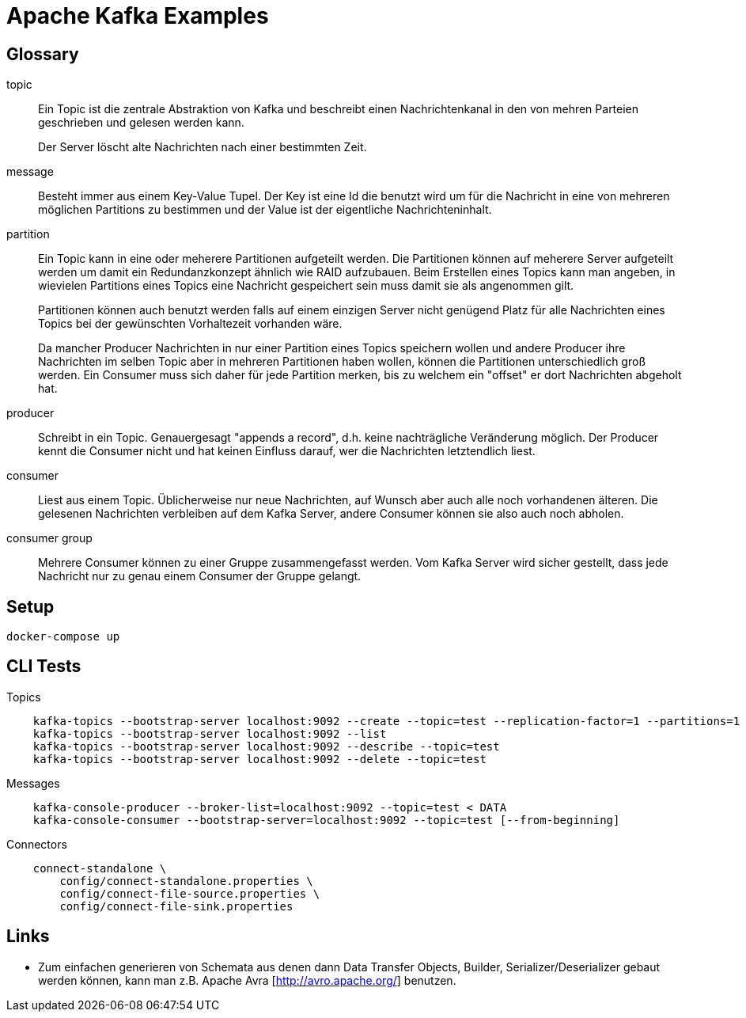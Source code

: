 Apache Kafka Examples
=====================

Glossary
--------

topic::
Ein Topic ist die zentrale Abstraktion von Kafka und beschreibt einen
Nachrichtenkanal in den von mehren Parteien geschrieben und gelesen werden
kann.
+
Der Server löscht alte Nachrichten nach einer bestimmten Zeit.

message::
Besteht immer aus einem Key-Value Tupel. Der Key ist eine Id die benutzt wird
um für die Nachricht in eine von mehreren möglichen Partitions zu bestimmen und
der Value ist der eigentliche Nachrichteninhalt.

partition::
Ein Topic kann in eine oder meherere Partitionen aufgeteilt werden. Die
Partitionen können auf meherere Server aufgeteilt werden um damit ein
Redundanzkonzept ähnlich wie RAID aufzubauen. Beim Erstellen eines Topics kann
man angeben, in wievielen Partitions eines Topics eine Nachricht gespeichert
sein muss damit sie als angenommen gilt.
+
Partitionen können auch benutzt werden falls auf einem einzigen Server nicht
genügend Platz für alle Nachrichten eines Topics bei der gewünschten
Vorhaltezeit vorhanden wäre.
+
Da mancher Producer Nachrichten in nur einer Partition eines Topics speichern
wollen und andere Producer ihre Nachrichten im selben Topic aber in mehreren
Partitionen haben wollen, können die Partitionen unterschiedlich groß werden.
Ein Consumer muss sich daher für jede Partition merken, bis zu welchem ein
"offset" er dort Nachrichten abgeholt hat.

producer::
Schreibt in ein Topic. Genauergesagt "appends a record", d.h. keine
nachträgliche Veränderung möglich.  Der Producer kennt die Consumer nicht und
hat keinen Einfluss darauf, wer die Nachrichten letztendlich liest.

consumer::
Liest aus einem Topic. Üblicherweise nur neue Nachrichten, auf Wunsch aber auch
alle noch vorhandenen älteren.  Die gelesenen Nachrichten verbleiben auf dem
Kafka Server, andere Consumer können sie also auch noch abholen.

consumer group::
Mehrere Consumer können zu einer Gruppe zusammengefasst werden. Vom Kafka
Server wird sicher gestellt, dass jede Nachricht nur zu genau einem Consumer
der Gruppe gelangt.

Setup
-----

    docker-compose up

CLI Tests
---------

Topics::
```
    kafka-topics --bootstrap-server localhost:9092 --create --topic=test --replication-factor=1 --partitions=1
    kafka-topics --bootstrap-server localhost:9092 --list
    kafka-topics --bootstrap-server localhost:9092 --describe --topic=test
    kafka-topics --bootstrap-server localhost:9092 --delete --topic=test
```

Messages::
```
    kafka-console-producer --broker-list=localhost:9092 --topic=test < DATA
    kafka-console-consumer --bootstrap-server=localhost:9092 --topic=test [--from-beginning]
```

Connectors::
```
    connect-standalone \
        config/connect-standalone.properties \
        config/connect-file-source.properties \
        config/connect-file-sink.properties
```

Links
-----

* Zum einfachen generieren von Schemata aus denen dann Data Transfer Objects,
  Builder, Serializer/Deserializer gebaut werden können, kann man z.B. Apache
  Avra [http://avro.apache.org/] benutzen.

